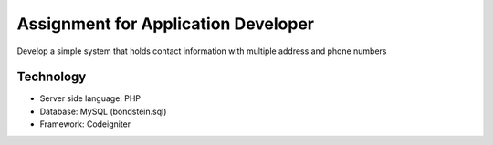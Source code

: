 ###################
Assignment for Application Developer
###################

Develop a simple system that holds contact information with multiple address and phone
numbers

*******************
Technology
*******************

- Server side language: PHP
- Database: MySQL (bondstein.sql)
- Framework: Codeigniter
